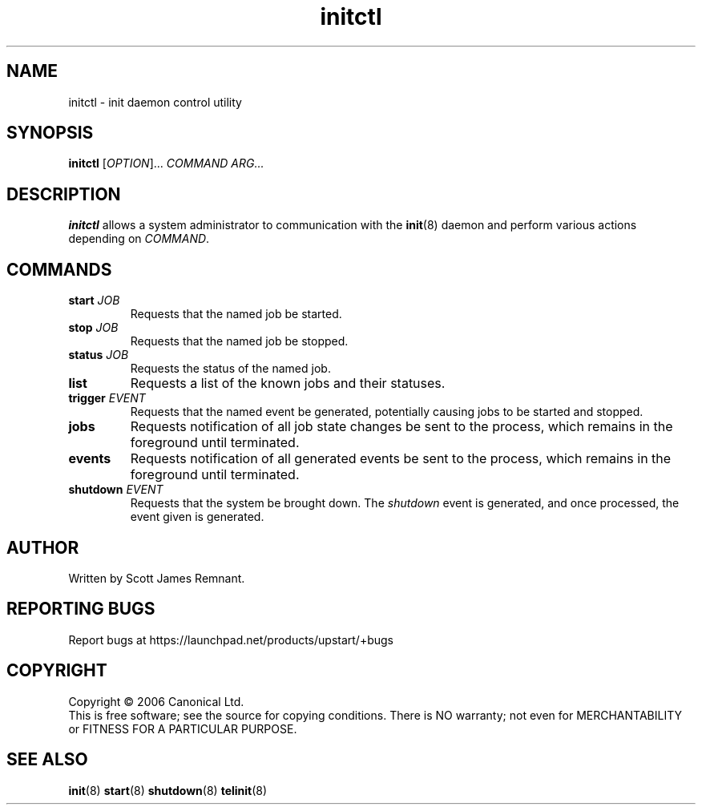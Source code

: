 .TH initctl 8 "September 2006" "Upstart"
.\"
.SH NAME
initctl \- init daemon control utility
.\"
.SH SYNOPSIS
\fBinitctl\fR [\fIOPTION\fR]... \fICOMMAND\fR \fIARG...\fR
.\"
.SH DESCRIPTION
.B initctl
allows a system administrator to communication with the
.BR init (8)
daemon and perform various actions depending on
.IR COMMAND .
.\"
.SH COMMANDS
.TP
.BI "start " JOB
Requests that the named job be started.
.\"
.TP
.BI "stop " JOB
Requests that the named job be stopped.
.\"
.TP
.BI "status " JOB
Requests the status of the named job.
.\"
.TP
.B list
Requests a list of the known jobs and their statuses.
.\"
.TP
.BI "trigger " EVENT
Requests that the named event be generated, potentially causing jobs to
be started and stopped.
.\"
.TP
.B jobs
Requests notification of all job state changes be sent to the process,
which remains in the foreground until terminated.
.\"
.TP
.B events
Requests notification of all generated events be sent to the process,
which remains in the foreground until terminated.
.\"
.TP
.BI "shutdown " EVENT
Requests that the system be brought down.  The
.I shutdown
event is generated, and once processed, the event given is generated.
.\"
.SH AUTHOR
Written by Scott James Remnant.
.\"
.SH REPORTING BUGS
Report bugs at https://launchpad.net/products/upstart/+bugs
.\"
.SH COPYRIGHT
Copyright \(co 2006 Canonical Ltd.
.br
This is free software; see the source for copying conditions.  There is NO
warranty; not even for MERCHANTABILITY or FITNESS FOR A PARTICULAR PURPOSE.
.\"
.SH SEE ALSO
.BR init (8)
.BR start (8)
.BR shutdown (8)
.BR telinit (8)
